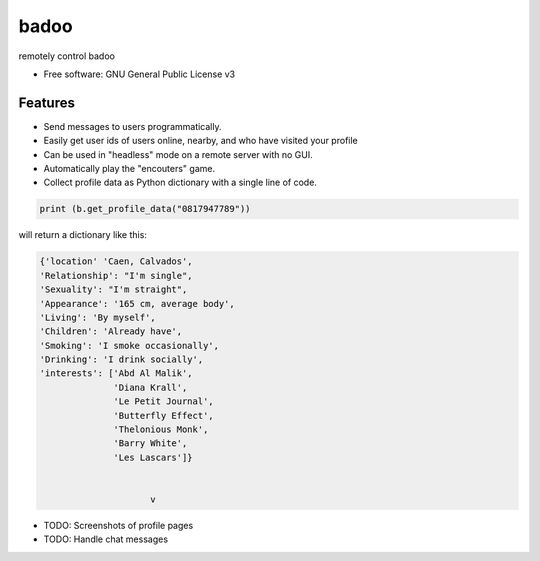 =====
badoo
=====


.. image:: https://img.shields.io/pypi/v/badoo.svg
        :target: https://pypi.python.org/pypi/badoo




remotely control badoo



* Free software: GNU General Public License v3



Features
--------

* Send messages to users programmatically. 
* Easily get user ids of users online, nearby, and who have visited your profile
* Can be used in "headless" mode on a remote server with no GUI.
* Automatically play the "encouters" game.
* Collect profile data as Python dictionary with a single line of code.

.. code-block:: console

        print (b.get_profile_data("0817947789"))

will return a dictionary like this:

.. code-block:: console

   {'location' 'Caen, Calvados', 
   'Relationship': "I'm single", 
   'Sexuality': "I'm straight", 
   'Appearance': '165 cm, average body', 
   'Living': 'By myself', 
   'Children': 'Already have', 
   'Smoking': 'I smoke occasionally', 
   'Drinking': 'I drink socially', 
   'interests': ['Abd Al Malik', 
                 'Diana Krall', 
                 'Le Petit Journal', 
                 'Butterfly Effect', 
                 'Thelonious Monk', 
                 'Barry White', 
                 'Les Lascars']}
			
			
			v


* TODO: Screenshots of profile pages
* TODO: Handle chat messages

